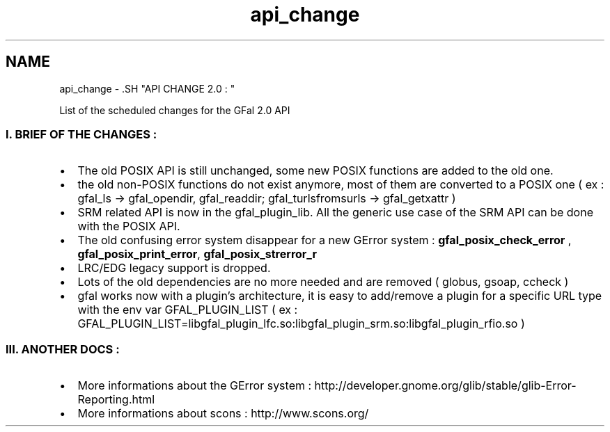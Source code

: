 .TH "api_change" 3 "18 Aug 2011" "Version 1.90" "CERN org.glite.Gfal" \" -*- nroff -*-
.ad l
.nh
.SH NAME
api_change \- .SH "API CHANGE 2.0 : "
.PP
.PP
List of the scheduled changes for the GFal 2.0 API
.PP
.SS "I. BRIEF OF THE CHANGES : "
.PP
.IP "\(bu" 2
The old POSIX API is still unchanged, some new POSIX functions are added to the old one.
.PP
.PP
.IP "\(bu" 2
the old non-POSIX functions do not exist anymore, most of them are converted to a POSIX one ( ex : gfal_ls -> gfal_opendir, gfal_readdir; gfal_turlsfromsurls -> gfal_getxattr )
.PP
.PP
.IP "\(bu" 2
SRM related API is now in the gfal_plugin_lib. All the generic use case of the SRM API can be done with the POSIX API.
.PP
.PP
.IP "\(bu" 2
The old confusing error system disappear for a new GError system : \fBgfal_posix_check_error\fP , \fBgfal_posix_print_error\fP, \fBgfal_posix_strerror_r\fP
.PP
.PP
.IP "\(bu" 2
LRC/EDG legacy support is dropped.
.PP
.PP
.IP "\(bu" 2
Lots of the old dependencies are no more needed and are removed ( globus, gsoap, ccheck )
.PP
.PP
.IP "\(bu" 2
gfal works now with a plugin's architecture, it is easy to add/remove a plugin for a specific URL type with the env var GFAL_PLUGIN_LIST ( ex : GFAL_PLUGIN_LIST=libgfal_plugin_lfc.so:libgfal_plugin_srm.so:libgfal_plugin_rfio.so )
.PP
.PP
.SS "III. ANOTHER DOCS : "
.PP
.IP "\(bu" 2
More informations about the GError system : http://developer.gnome.org/glib/stable/glib-Error-Reporting.html
.IP "\(bu" 2
More informations about scons : http://www.scons.org/ 
.PP

